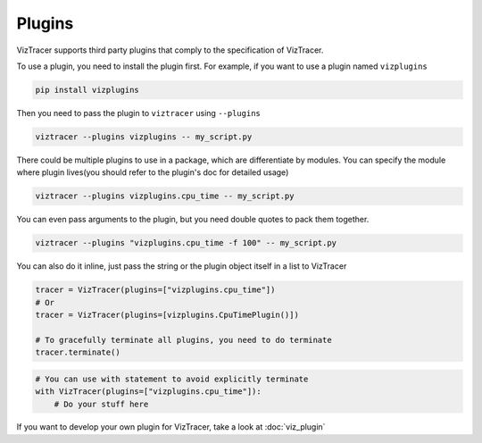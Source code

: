 Plugins
=======

VizTracer supports third party plugins that comply to the specification of VizTracer.

To use a plugin, you need to install the plugin first. For example, if you want to use
a plugin named ``vizplugins``

.. code-block::

    pip install vizplugins

Then you need to pass the plugin to ``viztracer`` using ``--plugins``

.. code-block::

    viztracer --plugins vizplugins -- my_script.py

There could be multiple plugins to use in a package, which are differentiate by modules.
You can specify the module where plugin lives(you should refer to the plugin's doc for
detailed usage)

.. code-block::

    viztracer --plugins vizplugins.cpu_time -- my_script.py

You can even pass arguments to the plugin, but you need double quotes to pack them
together.

.. code-block::

    viztracer --plugins "vizplugins.cpu_time -f 100" -- my_script.py

You can also do it inline, just pass the string or the plugin object itself in a list to VizTracer

.. code-block:: python

    tracer = VizTracer(plugins=["vizplugins.cpu_time"])
    # Or
    tracer = VizTracer(plugins=[vizplugins.CpuTimePlugin()])

    # To gracefully terminate all plugins, you need to do terminate
    tracer.terminate()

.. code-block:: python

    # You can use with statement to avoid explicitly terminate
    with VizTracer(plugins=["vizplugins.cpu_time"]):
        # Do your stuff here

If you want to develop your own plugin for VizTracer, take a look at :doc:`viz_plugin`
